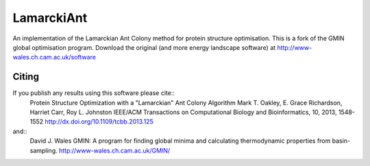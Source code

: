 LamarckiAnt
+++++++++++
An implementation of the Lamarckian Ant Colony method for protein structure
optimisation. This is a fork of the GMIN global optimisation program. Download the
original (and more energy landscape software) at http://www-wales.ch.cam.ac.uk/software

Citing
======
If you publish any results using this software please cite::
 Protein Structure Optimization with a "Lamarckian" Ant Colony Algorithm
 Mark T. Oakley, E. Grace Richardson, Harriet Carr, Roy L. Johnston
 IEEE/ACM Transactions on Computational Biology and Bioinformatics, 10, 2013, 1548-1552
 http://dx.doi.org/10.1109/tcbb.2013.125
and::
 David J. Wales
 GMIN: A program for ﬁnding global minima and calculating thermodynamic properties from basin-sampling.
 http://www-wales.ch.cam.ac.uk/GMIN/
